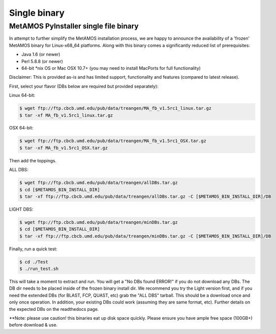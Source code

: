 ############
Single binary
############

MetAMOS PyInstaller single file binary
======================

In attempt to further simplify the MetAMOS installation process, we are happy to announce the availability of a 'frozen' MetAMOS binary for Linux-x68_64 platforms. Along with this binary comes a significantly reduced list of prerequisites:

* Java 1.6 (or newer)
* Perl 5.8.8 (or newer)
* 64-bit *nix OS or Mac OSX 10.7+ (you may need to install MacPorts for full functionality)

Disclaimer: This is provided as-is and has limited support, functionality and features (compared to latest release).

First, select your flavor (DBs below are required but provided separately):

Linux 64-bit: 

.. code-block:: bash
    
    $ wget ftp://ftp.cbcb.umd.edu/pub/data/treangen/MA_fb_v1.5rc1_linux.tar.gz
    $ tar -xf MA_fb_v1.5rc1_linux.tar.gz

OSX 64-bit: 

.. code-block:: bash

    $ wget ftp://ftp.cbcb.umd.edu/pub/data/treangen/MA_fb_v1.5rc1_OSX.tar.gz
    $ tar -xf MA_fb_v1.5rc1_OSX.tar.gz

Then add the toppings.

ALL DBS: 

.. code-block:: bash

    $ wget ftp://ftp.cbcb.umd.edu/pub/data/treangen/allDBs.tar.gz
    $ cd [$METAMOS_BIN_INSTALL_DIR]
    $ tar -xf ftp://ftp.cbcb.umd.edu/pub/data/treangen/allDBs.tar.gz -C [$METAMOS_BIN_INSTALL_DIR]/DB

LIGHT DBS: 

.. code-block:: bash

    $ wget ftp://ftp.cbcb.umd.edu/pub/data/treangen/minDBs.tar.gz
    $ cd [$METAMOS_BIN_INSTALL_DIR]
    $ tar -xf ftp://ftp.cbcb.umd.edu/pub/data/treangen/minDBs.tar.gz -C	[$METAMOS_BIN_INSTALL_DIR]/DB

Finally, run a quick test:

.. code-block:: bash

    $ cd ./Test
    $ ./run_test.sh


This will take a moment to extract and run. You will get a "No DBs found ERROR!" if you do not download any DBs. The DB dir needs to be placed inside of the frozen binary install dir. We recommend you try the Light version first, and if you need the extended DBs (for BLAST, FCP, QUAST, etc) grab the "ALL DBS" tarball. This should be a download once and only once operation. In addition, your existing DBs could work (assuming they are same format, etc). Further details on the expected DBs on the readthedocs page.

**Note: please use caution! this binaries eat up disk space quickly. Please ensure you have ample free space (100GB+) before download & use. 

